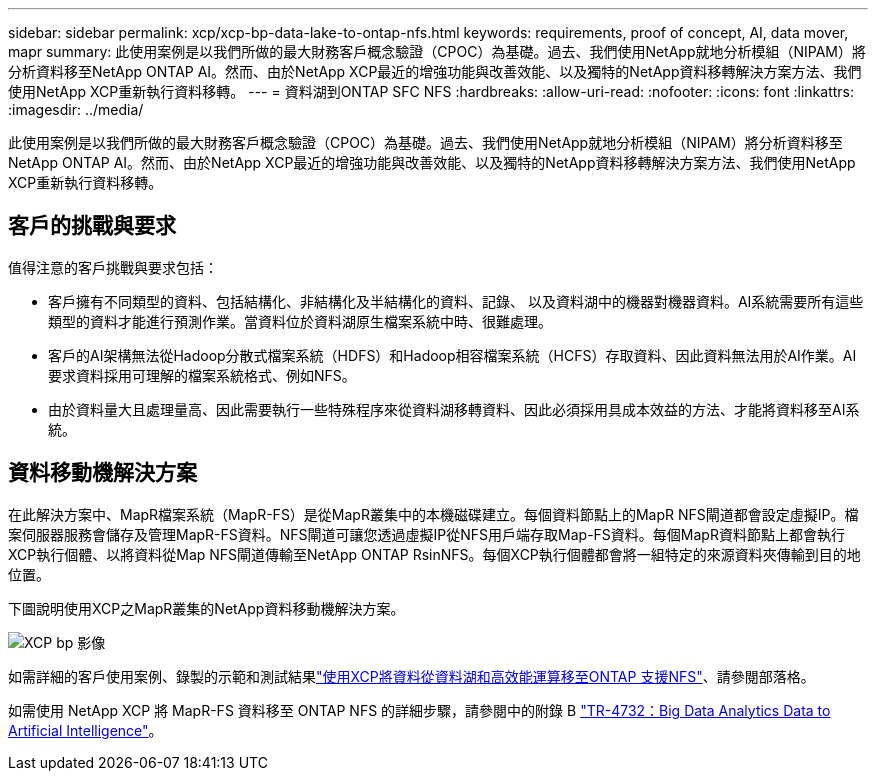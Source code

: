---
sidebar: sidebar 
permalink: xcp/xcp-bp-data-lake-to-ontap-nfs.html 
keywords: requirements, proof of concept, AI, data mover, mapr 
summary: 此使用案例是以我們所做的最大財務客戶概念驗證（CPOC）為基礎。過去、我們使用NetApp就地分析模組（NIPAM）將分析資料移至NetApp ONTAP AI。然而、由於NetApp XCP最近的增強功能與改善效能、以及獨特的NetApp資料移轉解決方案方法、我們使用NetApp XCP重新執行資料移轉。 
---
= 資料湖到ONTAP SFC NFS
:hardbreaks:
:allow-uri-read: 
:nofooter: 
:icons: font
:linkattrs: 
:imagesdir: ../media/


[role="lead"]
此使用案例是以我們所做的最大財務客戶概念驗證（CPOC）為基礎。過去、我們使用NetApp就地分析模組（NIPAM）將分析資料移至NetApp ONTAP AI。然而、由於NetApp XCP最近的增強功能與改善效能、以及獨特的NetApp資料移轉解決方案方法、我們使用NetApp XCP重新執行資料移轉。



== 客戶的挑戰與要求

值得注意的客戶挑戰與要求包括：

* 客戶擁有不同類型的資料、包括結構化、非結構化及半結構化的資料、記錄、 以及資料湖中的機器對機器資料。AI系統需要所有這些類型的資料才能進行預測作業。當資料位於資料湖原生檔案系統中時、很難處理。
* 客戶的AI架構無法從Hadoop分散式檔案系統（HDFS）和Hadoop相容檔案系統（HCFS）存取資料、因此資料無法用於AI作業。AI要求資料採用可理解的檔案系統格式、例如NFS。
* 由於資料量大且處理量高、因此需要執行一些特殊程序來從資料湖移轉資料、因此必須採用具成本效益的方法、才能將資料移至AI系統。




== 資料移動機解決方案

在此解決方案中、MapR檔案系統（MapR-FS）是從MapR叢集中的本機磁碟建立。每個資料節點上的MapR NFS閘道都會設定虛擬IP。檔案伺服器服務會儲存及管理MapR-FS資料。NFS閘道可讓您透過虛擬IP從NFS用戶端存取Map-FS資料。每個MapR資料節點上都會執行XCP執行個體、以將資料從Map NFS閘道傳輸至NetApp ONTAP RsinNFS。每個XCP執行個體都會將一組特定的來源資料夾傳輸到目的地位置。

下圖說明使用XCP之MapR叢集的NetApp資料移動機解決方案。

image::xcp-bp_image30.png[XCP bp 影像]

如需詳細的客戶使用案例、錄製的示範和測試結果link:https://blog.netapp.com/data-migration-xcp["使用XCP將資料從資料湖和高效能運算移至ONTAP 支援NFS"^]、請參閱部落格。

如需使用 NetApp XCP 將 MapR-FS 資料移至 ONTAP NFS 的詳細步驟，請參閱中的附錄 B link:../data-analytics/bda-ai-introduction.html["TR-4732：Big Data Analytics Data to Artificial Intelligence"^]。
